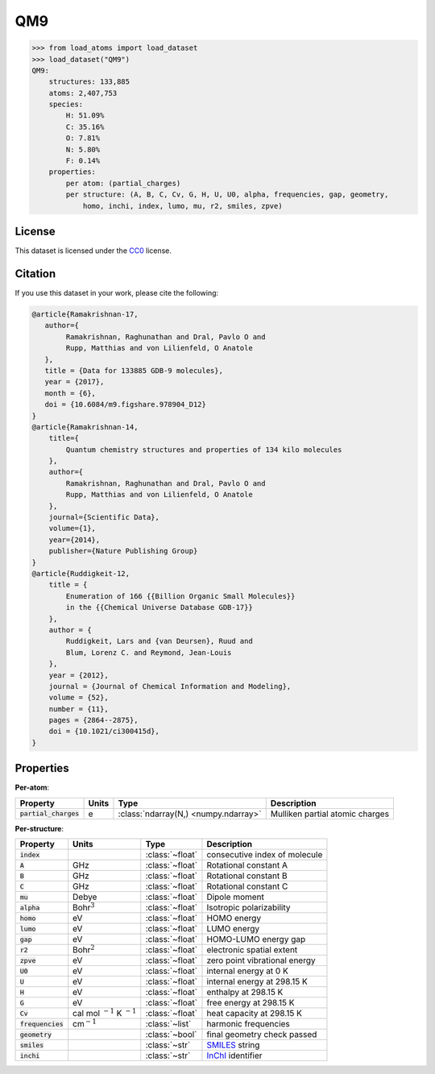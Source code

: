 .. This file is autogenerated by dev/scripts/generate_page.py

QM9
===

.. grid:: 1 1 2 2
    
    .. grid-item::

        .. raw:: html
            :file: ../_static/visualisations/QM9.html

    .. grid-item::
        :class: info-card

        134k stable organic molecules made up of CHONF and containing up to 9 heavy atoms.
        Each molecule's geometry was relaxed at the PM7 semi-empirical level of theory, before
        being labelled with DFT. 
        For more information, see `Quantum chemistry structures and properties of 
        134 kilo molecules <https://doi.org/10.1038/sdata.2014.22>`_.
        Internally, files are downloaded from `FigShare <https://figshare.com/collections/Quantum_chemistry_structures_and_properties_of_134_kilo_molecules/978904>`_, 
        and using a `custom script <https://github.com/jla-gardner/load-atoms/blob/main/src/load_atoms/database/processing/read_qm9_xyz.py>`__.
        Energy labels are quoted in eV, relative to the isolated atoms of the molecule.
        


.. code-block:: pycon

    >>> from load_atoms import load_dataset
    >>> load_dataset("QM9")
    QM9:
        structures: 133,885
        atoms: 2,407,753
        species:
            H: 51.09%
            C: 35.16%
            O: 7.81%
            N: 5.80%
            F: 0.14%
        properties:
            per atom: (partial_charges)
            per structure: (A, B, C, Cv, G, H, U, U0, alpha, frequencies, gap, geometry,
                homo, inchi, index, lumo, mu, r2, smiles, zpve)
    


License
-------

This dataset is licensed under the `CC0 <https://creativecommons.org/publicdomain/zero/1.0/>`_ license.


Citation
--------

If you use this dataset in your work, please cite the following:

.. code-block:: latex
    
    @article{Ramakrishnan-17,
       author={
            Ramakrishnan, Raghunathan and Dral, Pavlo O and 
            Rupp, Matthias and von Lilienfeld, O Anatole
       },
       title = {Data for 133885 GDB-9 molecules},
       year = {2017},
       month = {6},
       doi = {10.6084/m9.figshare.978904_D12}
    }
    @article{Ramakrishnan-14,
        title={
            Quantum chemistry structures and properties of 134 kilo molecules
        },
        author={
            Ramakrishnan, Raghunathan and Dral, Pavlo O and 
            Rupp, Matthias and von Lilienfeld, O Anatole
        },
        journal={Scientific Data},
        volume={1},
        year={2014},
        publisher={Nature Publishing Group}
    }
    @article{Ruddigkeit-12,
        title = {
            Enumeration of 166 {{Billion Organic Small Molecules}} 
            in the {{Chemical Universe Database GDB-17}}
        },
        author = {
            Ruddigkeit, Lars and {van Deursen}, Ruud and 
            Blum, Lorenz C. and Reymond, Jean-Louis
        },
        year = {2012},
        journal = {Journal of Chemical Information and Modeling},
        volume = {52},
        number = {11},
        pages = {2864--2875},
        doi = {10.1021/ci300415d},
    }


Properties
----------

**Per-atom**:

.. list-table::
    :header-rows: 1

    * - Property
      - Units
      - Type
      - Description
    * - :code:`partial_charges`
      - e
      - :class:`ndarray(N,) <numpy.ndarray>`
      - Mulliken partial atomic charges


**Per-structure**:
    
.. list-table::
    :header-rows: 1

    * - Property
      - Units
      - Type
      - Description
    * - :code:`index`
      - 
      - :class:`~float`
      - consecutive index of molecule

    * - :code:`A`
      - GHz
      - :class:`~float`
      - Rotational constant A

    * - :code:`B`
      - GHz
      - :class:`~float`
      - Rotational constant B

    * - :code:`C`
      - GHz
      - :class:`~float`
      - Rotational constant C

    * - :code:`mu`
      - Debye
      - :class:`~float`
      - Dipole moment

    * - :code:`alpha`
      - Bohr\ :math:`^3`
      - :class:`~float`
      - Isotropic polarizability

    * - :code:`homo`
      - eV
      - :class:`~float`
      - HOMO energy

    * - :code:`lumo`
      - eV
      - :class:`~float`
      - LUMO energy

    * - :code:`gap`
      - eV
      - :class:`~float`
      - HOMO-LUMO energy gap

    * - :code:`r2`
      - Bohr\ :math:`^2`
      - :class:`~float`
      - electronic spatial extent

    * - :code:`zpve`
      - eV
      - :class:`~float`
      - zero point vibrational energy

    * - :code:`U0`
      - eV
      - :class:`~float`
      - internal energy at 0 K

    * - :code:`U`
      - eV
      - :class:`~float`
      - internal energy at 298.15 K

    * - :code:`H`
      - eV
      - :class:`~float`
      - enthalpy at 298.15 K

    * - :code:`G`
      - eV
      - :class:`~float`
      - free energy at 298.15 K

    * - :code:`Cv`
      - cal mol :math:`^{-1}` K :math:`^{-1}`
      - :class:`~float`
      - heat capacity at 298.15 K

    * - :code:`frequencies`
      - cm\ :math:`^{-1}`
      - :class:`~list`
      - harmonic frequencies

    * - :code:`geometry`
      - 
      - :class:`~bool`
      - final geometry check passed

    * - :code:`smiles`
      - 
      - :class:`~str`
      - `SMILES <https://en.wikipedia.org/wiki/Simplified_molecular-input_line-entry_system>`_ string

    * - :code:`inchi`
      - 
      - :class:`~str`
      - `InChI <https://en.wikipedia.org/wiki/International_Chemical_Identifier>`_ identifier




.. dropdown:: :class:`~load_atoms.database.DatabaseEntry` for :code:`QM9`

    .. code-block:: yaml

        name: QM9
        year: 2014
        license: CC0
        category: Benchmarks
        description: |
            134k stable organic molecules made up of CHONF and containing up to 9 heavy atoms.
            Each molecule's geometry was relaxed at the PM7 semi-empirical level of theory, before
            being labelled with DFT. 
            For more information, see `Quantum chemistry structures and properties of 
            134 kilo molecules <https://doi.org/10.1038/sdata.2014.22>`_.
            Internally, files are downloaded from `FigShare <https://figshare.com/collections/Quantum_chemistry_structures_and_properties_of_134_kilo_molecules/978904>`_,.
            Energy labels are quoted in eV, relative to the isolated atoms of the molecule.
        minimum_load_atoms_version: 0.2
        representative_structure: 23810
        citation: |
            @article{Ramakrishnan-17,
               author={
                    Ramakrishnan, Raghunathan and Dral, Pavlo O and 
                    Rupp, Matthias and von Lilienfeld, O Anatole
               },
               title = {Data for 133885 GDB-9 molecules},
               year = {2017},
               month = {6},
               doi = {10.6084/m9.figshare.978904_D12}
            }
            @article{Ramakrishnan-14,
                title={
                    Quantum chemistry structures and properties of 134 kilo molecules
                },
                author={
                    Ramakrishnan, Raghunathan and Dral, Pavlo O and 
                    Rupp, Matthias and von Lilienfeld, O Anatole
                },
                journal={Scientific Data},
                volume={1},
                year={2014},
                publisher={Nature Publishing Group}
            }
            @article{Ruddigkeit-12,
                title = {
                    Enumeration of 166 {{Billion Organic Small Molecules}} 
                    in the {{Chemical Universe Database GDB-17}}
                },
                author = {
                    Ruddigkeit, Lars and {van Deursen}, Ruud and 
                    Blum, Lorenz C. and Reymond, Jean-Louis
                },
                year = {2012},
                journal = {Journal of Chemical Information and Modeling},
                volume = {52},
                number = {11},
                pages = {2864--2875},
                doi = {10.1021/ci300415d},
            }
        per_atom_properties:
            partial_charges:
                desc: Mulliken partial atomic charges
                units: e
        per_structure_properties:
            index:
                desc: consecutive index of molecule
            A:
                desc: Rotational constant A
                units: GHz
            B:
                desc: Rotational constant B
                units: GHz
            C:
                desc: Rotational constant C
                units: GHz
            mu:
                desc: Dipole moment
                units: Debye
            alpha:
                desc: Isotropic polarizability
                units: Bohr\ :math:`^3`
            homo:
                desc: HOMO energy
                units: eV
            lumo:
                desc: LUMO energy
                units: eV
            gap:
                desc: HOMO-LUMO energy gap
                units: eV
            r2:
                desc: electronic spatial extent
                units: Bohr\ :math:`^2`
            zpve:
                desc: zero point vibrational energy
                units: eV
            U0:
                desc: internal energy at 0 K
                units: eV
            U:
                desc: internal energy at 298.15 K
                units: eV
            H:
                desc: enthalpy at 298.15 K
                units: eV
            G:
                desc: free energy at 298.15 K
                units: eV
            Cv:
                desc: heat capacity at 298.15 K
                units: "cal mol\ :math:`^{-1}` K\ :math:`^{-1}`"
            frequencies:
                desc: harmonic frequencies
                units: cm\ :math:`^{-1}`
            geometry:
                desc: final geometry check passed
            smiles:
                desc: "`SMILES <https://en.wikipedia.org/wiki/Simplified_molecular-input_line-entry_system>`_ string"
            inchi:
                desc: "`InChI <https://en.wikipedia.org/wiki/International_Chemical_Identifier>`_ identifier"
        
        
        # TODO: remove after Dec 2024
        # backwards compatability: unused as of 0.3.0
        files:
            - url: https://figshare.com/ndownloader/files/3195389
              name: dsgdb9nsd.xyz.tar.bz2
              hash: 3a63848ac806
        processing:
            - UnZip
            - ForEachFile:
                  pattern: "**/*.xyz"
                  steps:
                      - Custom:
                            id: read_qm9_xyz


.. dropdown:: Importer script for :code:`QM9`

    .. literalinclude:: ../../../src/load_atoms/database/importers/qm9.py
       :language: python
